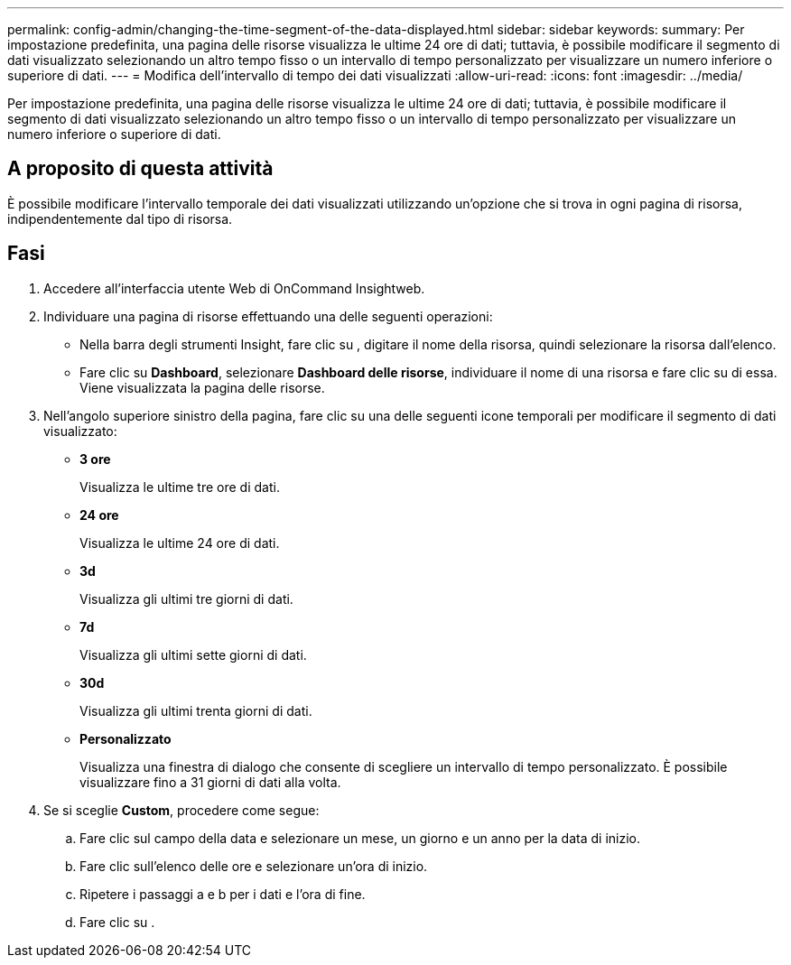 ---
permalink: config-admin/changing-the-time-segment-of-the-data-displayed.html 
sidebar: sidebar 
keywords:  
summary: Per impostazione predefinita, una pagina delle risorse visualizza le ultime 24 ore di dati; tuttavia, è possibile modificare il segmento di dati visualizzato selezionando un altro tempo fisso o un intervallo di tempo personalizzato per visualizzare un numero inferiore o superiore di dati. 
---
= Modifica dell'intervallo di tempo dei dati visualizzati
:allow-uri-read: 
:icons: font
:imagesdir: ../media/


[role="lead"]
Per impostazione predefinita, una pagina delle risorse visualizza le ultime 24 ore di dati; tuttavia, è possibile modificare il segmento di dati visualizzato selezionando un altro tempo fisso o un intervallo di tempo personalizzato per visualizzare un numero inferiore o superiore di dati.



== A proposito di questa attività

È possibile modificare l'intervallo temporale dei dati visualizzati utilizzando un'opzione che si trova in ogni pagina di risorsa, indipendentemente dal tipo di risorsa.



== Fasi

. Accedere all'interfaccia utente Web di OnCommand Insightweb.
. Individuare una pagina di risorse effettuando una delle seguenti operazioni:
+
** Nella barra degli strumenti Insight, fare clic su image:../media/search-assets-icon.gif[""], digitare il nome della risorsa, quindi selezionare la risorsa dall'elenco.
** Fare clic su *Dashboard*, selezionare *Dashboard delle risorse*, individuare il nome di una risorsa e fare clic su di essa. Viene visualizzata la pagina delle risorse.


. Nell'angolo superiore sinistro della pagina, fare clic su una delle seguenti icone temporali per modificare il segmento di dati visualizzato:
+
** *3 ore*
+
Visualizza le ultime tre ore di dati.

** *24 ore*
+
Visualizza le ultime 24 ore di dati.

** *3d*
+
Visualizza gli ultimi tre giorni di dati.

** *7d*
+
Visualizza gli ultimi sette giorni di dati.

** *30d*
+
Visualizza gli ultimi trenta giorni di dati.

** *Personalizzato*
+
Visualizza una finestra di dialogo che consente di scegliere un intervallo di tempo personalizzato. È possibile visualizzare fino a 31 giorni di dati alla volta.



. Se si sceglie *Custom*, procedere come segue:
+
.. Fare clic sul campo della data e selezionare un mese, un giorno e un anno per la data di inizio.
.. Fare clic sull'elenco delle ore e selezionare un'ora di inizio.
.. Ripetere i passaggi a e b per i dati e l'ora di fine.
.. Fare clic su image:../media/check-box-ok.gif[""].



